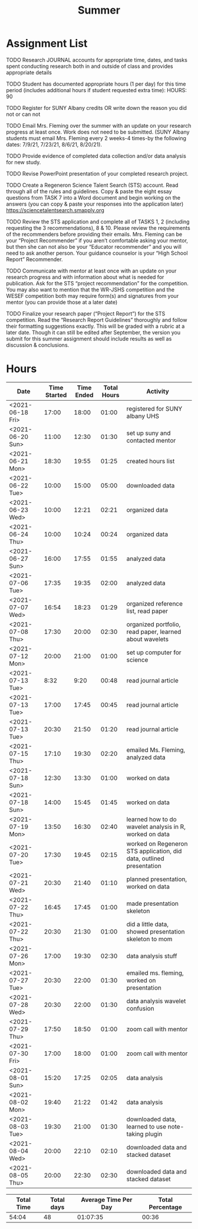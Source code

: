 #+TITLE: Summer

* Assignment List
**** TODO Research JOURNAL accounts for appropriate time, dates, and tasks spent conducting research both in and outside of class and provides appropriate details
**** TODO Student has documented appropriate hours (1 per day) for this time period (includes additional hours if student requested extra time): HOURS: 90
**** TODO Register for SUNY Albany credits OR write down the reason you did not or can not
**** TODO Email Mrs. Fleming over the summer with an update on your research progress at least once. Work does not need to be submitted. (SUNY Albany students must email Mrs. Fleming every 2 weeks-4 times-by the following dates: 7/9/21, 7/23/21, 8/6/21, 8/20/21).
**** TODO Provide evidence of completed data collection and/or data analysis for new study.
**** TODO Revise PowerPoint presentation of your completed research project.
**** TODO Create a Regeneron Science Talent Search (STS) account. Read through all of the rules and guidelines. Copy & paste the eight essay questions from TASK 7 into a Word document and begin working on the answers (you can copy & paste your responses into the application later) https://sciencetalentsearch.smapply.org
**** TODO Review the STS application and complete all of TASKS 1, 2 (including requesting the 3 recommendations), 8 & 10. Please review the requirements of the recommenders before providing their emails. Mrs. Fleming can be your “Project Recommender” if you aren’t comfortable asking your mentor, but then she can not also be your “Educator recommender” and you will need to ask another person. Your guidance counselor is your “High School Report” Recommender.
**** TODO Communicate with mentor at least once with an update on your research progress and with information about what is needed for publication. Ask for the STS “project recommendation” for the competition. You may also want to mention that the WR-JSHS competition and the WESEF competition both may require form(s) and signatures from your mentor (you can provide those at a later date)
**** TODO Finalize your research paper (“Project Report”) for the STS competition. Read the “Research Report Guidelines” thoroughly and follow their formatting suggestions exactly. This will be graded with a rubric at a later date. Though it can still be edited after September, the version you submit for this summer assignment should include results as well as discussion & conclusions.

* Hours

#+NAME: DATA
| Date             | Time Started | Time Ended | Total Hours | Activity                                                             |
|------------------+--------------+------------+-------------+----------------------------------------------------------------------|
| <2021-06-18 Fri> |        17:00 |      18:00 |       01:00 | registered for SUNY albany UHS                                       |
| <2021-06-20 Sun> |        11:00 |      12:30 |       01:30 | set up suny and contacted mentor                                     |
| <2021-06-21 Mon> |        18:30 |      19:55 |       01:25 | created hours list                                                   |
| <2021-06-22 Tue> |        10:00 |      15:00 |       05:00 | downloaded data                                                      |
| <2021-06-23 Wed> |        10:00 |      12:21 |       02:21 | organized data                                                       |
| <2021-06-24 Thu> |        10:00 |      10:24 |       00:24 | organized data                                                       |
| <2021-06-27 Sun> |        16:00 |      17:55 |       01:55 | analyzed data                                                        |
| <2021-07-06 Tue> |        17:35 |      19:35 |       02:00 | analyzed data                                                        |
| <2021-07-07 Wed> |        16:54 |      18:23 |       01:29 | organized reference list, read paper                                 |
| <2021-07-08 Thu> |        17:30 |      20:00 |       02:30 | organized portfolio, read paper, learned about wavelets              |
| <2021-07-12 Mon> |        20:00 |      21:00 |       01:00 | set up computer for science                                          |
| <2021-07-13 Tue> |         8:32 |       9:20 |       00:48 | read journal article                                                 |
| <2021-07-13 Tue> |        17:00 |      17:45 |       00:45 | read journal article                                                 |
| <2021-07-13 Tue> |        20:30 |      21:50 |       01:20 | read journal article                                                 |
| <2021-07-15 Thu> |        17:10 |      19:30 |       02:20 | emailed Ms. Fleming, analyzed data                                   |
| <2021-07-18 Sun> |        12:30 |      13:30 |       01:00 | worked on data                                                       |
| <2021-07-18 Sun> |        14:00 |      15:45 |       01:45 | worked on data                                                       |
| <2021-07-19 Mon> |        13:50 |      16:30 |       02:40 | learned how to do wavelet analysis in R, worked on data              |
| <2021-07-20 Tue> |        17:30 |      19:45 |       02:15 | worked on Regeneron STS application, did data, outlined presentation |
| <2021-07-21 Wed> |        20:30 |      21:40 |       01:10 | planned presentation, worked on data                                 |
| <2021-07-22 Thu> |        16:45 |      17:45 |       01:00 | made presentation skeleton                                           |
| <2021-07-22 Thu> |        20:30 |      21:30 |       01:00 | did a little data, showed presentation skeleton to mom               |
| <2021-07-26 Mon> |        17:00 |      19:30 |       02:30 | data analysis stuff                                                  |
| <2021-07-27 Tue> |        20:30 |      22:00 |       01:30 | emailed ms. fleming, worked on presentation                          |
| <2021-07-28 Wed> |        20:30 |      22:00 |       01:30 | data analysis wavelet confusion                                      |
| <2021-07-29 Thu> |        17:50 |      18:50 |       01:00 | zoom call with mentor                                                |
| <2021-07-30 Fri> |        17:00 |      18:00 |       01:00 | zoom call with mentor                                                |
| <2021-08-01 Sun> |        15:20 |      17:25 |       02:05 | data analysis                                                        |
| <2021-08-02 Mon> |        19:40 |      21:22 |       01:42 | data analysis                                                        |
| <2021-08-03 Tue> |        19:30 |      21:00 |       01:30 | downloaded data, learned to use note-taking plugin                   |
| <2021-08-04 Wed> |        20:00 |      22:10 |       02:10 | downloaded data and stacked dataset                                  |
| <2021-08-05 Thu> |        20:00 |      22:30 |       02:30 | downloaded data and stacked dataset                                  |
#+TBLFM: $4='(- $3 $2);U

#+NAME: STATS
| Total Time | Total days | Average Time Per Day | Total Percentage |
|------------+------------+----------------------+------------------|
|      54:04 |         48 |             01:07:35 |            00:36 |
#+TBLFM: @2$1 = '(apply '+ '(remote(DATA, @2$4..@>$4))) ;U
#+TBLFM: @2$4 = '(/ @2$1  90.0) ;U
#+TBLFM: @2$2 = remote(DATA, @>$1 ) - remote(DATA, @2$1 )
#+TBLFM: @2$3 = @2$1 / @2$2 ;T
